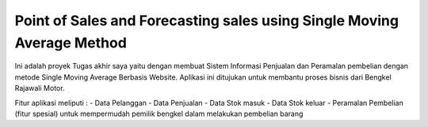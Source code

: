 ###################
Point of Sales and Forecasting sales using Single Moving Average Method
###################

Ini adalah proyek Tugas akhir saya yaitu dengan membuat Sistem Informasi Penjualan dan Peramalan pembelian dengan metode Single Moving Average Berbasis Website. Aplikasi ini ditujukan untuk membantu proses bisnis dari Bengkel Rajawali Motor. 

Fitur aplikasi meliputi :
- Data Pelanggan
- Data Penjualan
- Data Stok masuk
- Data Stok keluar
- Peramalan Pembelian (fitur spesial) untuk mempermudah pemilik bengkel dalam melakukan pembelian barang
